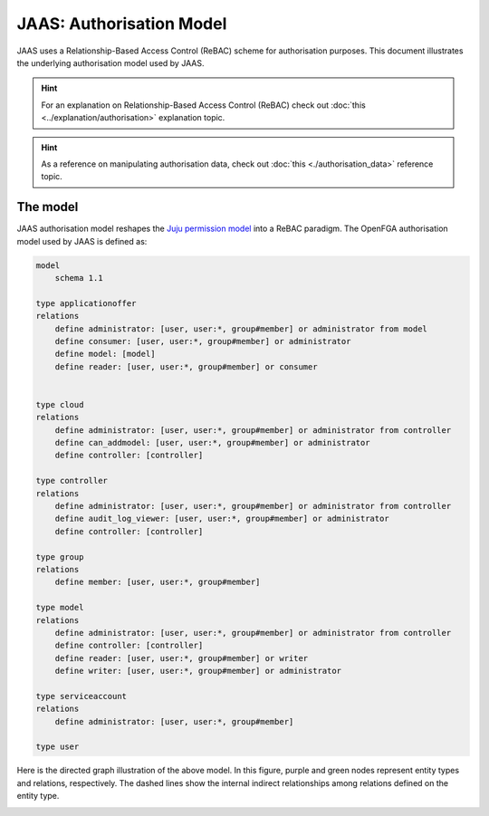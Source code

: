JAAS: Authorisation Model
=========================

JAAS uses a Relationship-Based Access Control (ReBAC) scheme for authorisation purposes. This document illustrates the underlying authorisation model used by JAAS.

.. hint::
    For an explanation on Relationship-Based Access Control (ReBAC) check out :doc:`this <../explanation/authorisation>` explanation topic.

.. hint::
    As a reference on manipulating authorisation data, check out :doc:`this <./authorisation_data>` reference topic.


The model
---------

JAAS authorisation model reshapes the `Juju permission model <https://juju.is/docs/juju/user-permissions>`_ into a ReBAC paradigm. The OpenFGA authorisation model used by JAAS is defined as:

.. code:: text

    model
        schema 1.1

    type applicationoffer
    relations
        define administrator: [user, user:*, group#member] or administrator from model
        define consumer: [user, user:*, group#member] or administrator
        define model: [model]
        define reader: [user, user:*, group#member] or consumer


    type cloud
    relations
        define administrator: [user, user:*, group#member] or administrator from controller
        define can_addmodel: [user, user:*, group#member] or administrator
        define controller: [controller]

    type controller
    relations
        define administrator: [user, user:*, group#member] or administrator from controller
        define audit_log_viewer: [user, user:*, group#member] or administrator
        define controller: [controller]

    type group
    relations
        define member: [user, user:*, group#member]

    type model
    relations
        define administrator: [user, user:*, group#member] or administrator from controller
        define controller: [controller]
        define reader: [user, user:*, group#member] or writer
        define writer: [user, user:*, group#member] or administrator

    type serviceaccount
    relations
        define administrator: [user, user:*, group#member]

    type user

Here is the directed graph illustration of the above model. In this figure, purple and green nodes represent entity types and relations, respectively. The dashed lines show the internal indirect relationships among relations defined on the entity type.

.. image:: images/authorisation_model.png


